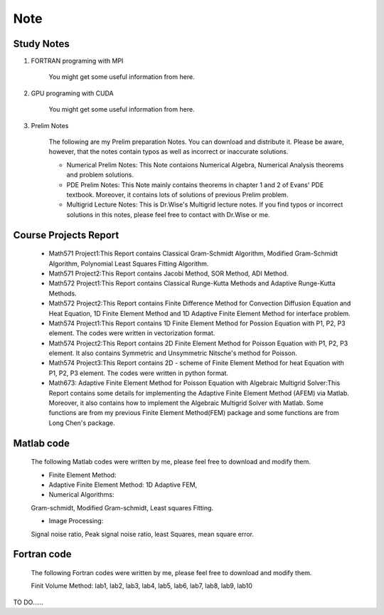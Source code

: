 .. _note:

====
Note
====

Study Notes
+++++++++++


#. FORTRAN programing with MPI

	You might get some useful information from here.

#. GPU programing with CUDA

	You might get some useful information from here.

#. Prelim Notes

	The following are my Prelim preparation Notes. You can download and distribute it. Please be aware, however, that the notes contain typos as well as incorrect or inaccurate solutions.

	* Numerical Prelim Notes: This Note contaions Numerical Algebra, Numerical Analysis theorems and problem solutions.

	* PDE Prelim Notes: This Note mainly contains theorems in chapter 1 and 2 of Evans' PDE textbook. Moreover, it contains lots of solutions of previous Prelim problem.

	* Multigrid Lecture Notes: This is Dr.Wise's Multigrid lecture notes. If you find typos or incorrect solutions in this notes, please feel free to contact with Dr.Wise or me.

Course Projects Report
++++++++++++++++++++++
	
	* Math571 Project1:This Report contains Classical Gram-Schmidt Algorithm, Modified Gram-Schmidt Algorithm, 
	  Polynomial Least Squares Fitting Algorithm.
	* Math571 Project2:This Report contains Jacobi Method, SOR Method, ADI Method.
	* Math572 Project1:This Report contains Classical Runge-Kutta Methods and Adaptive Runge-Kutta Methods.
	* Math572 Project2:This Report contains Finite Difference Method for Convection Diffusion Equation and Heat Equation, 1D Finite Element Method and 1D Adaptive Finite Element Method for interface problem.
	* Math574 Project1:This Report contains 1D Finite Element Method for Possion Equation with P1, P2, P3 element. The codes were written in vectorization format.
	* Math574 Project2:This Report contains 2D Finite Element Method for Poisson Equation with P1, P2, P3 element. It also contains Symmetric and Unsymmetric Nitsche's method for Poisson.
	* Math574 Project3:This Report contains 2D  - scheme of Finite Element Method for heat Equation with P1, P2, P3 element. The codes were written in python format.
	* Math673: Adaptive Finite Element Method for Poisson Equation with Algebraic Multigrid Solver:This Report contains some details for implementing the Adaptive Finite Element Method (AFEM) via Matlab. Moreover, it also contains how to implement the Algebraic Multigrid Solver with Matlab. Some functions are from my previous Finite Element Method(FEM) package and some functions are from Long Chen's package.

Matlab code
+++++++++++

	The following Matlab codes were written by me, please feel free to download and modify them.

	* Finite Element Method:

	* Adaptive Finite Element Method: 1D Adaptive FEM,

	* Numerical Algorithms:
      
        Gram-schmidt, Modified Gram-schmidt, Least squares Fitting.

	* Image Processing:
      
        Signal noise ratio, Peak signal noise ratio, least Squares, mean square error.

Fortran code
++++++++++++

	The following Fortran codes were written by me, please feel free to download and modify them.

	Finit Volume Method:
        lab1, lab2, lab3, lab4, lab5, lab6, lab7, lab8, lab9, lab10



TO DO......
